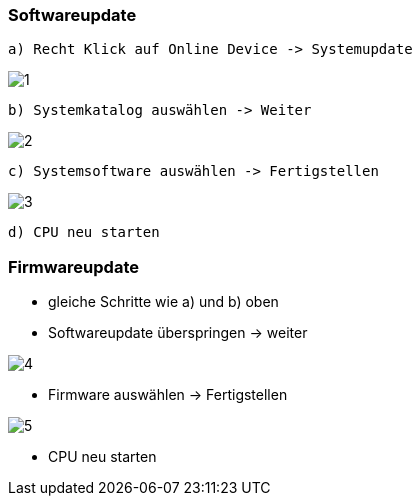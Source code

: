 === Softwareupdate

  a) Recht Klick auf Online Device -> Systemupdate
  
image::1.png[]
  
  b) Systemkatalog auswählen -> Weiter
  
image::2.png[]

  c) Systemsoftware auswählen -> Fertigstellen
  
image::3.png[]
  
  d) CPU neu starten
  
=== Firmwareupdate

  - gleiche Schritte wie a) und b) oben
  - Softwareupdate überspringen -> weiter
  
image::4.png[]

  - Firmware auswählen -> Fertigstellen
  
image::5.png[]
  
  - CPU neu starten
